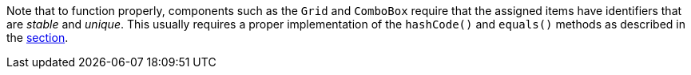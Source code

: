 Note that to function properly, components such as the `Grid` and `ComboBox` require that the assigned items have identifiers that are _stable_ and _unique_.
This usually requires a proper implementation of the [methodname]`hashCode()` and [methodname]`equals()` methods as described in the <<{articles}/binding-data/data-provider#data-binding.data-provider.item-identifiers, section>>.
